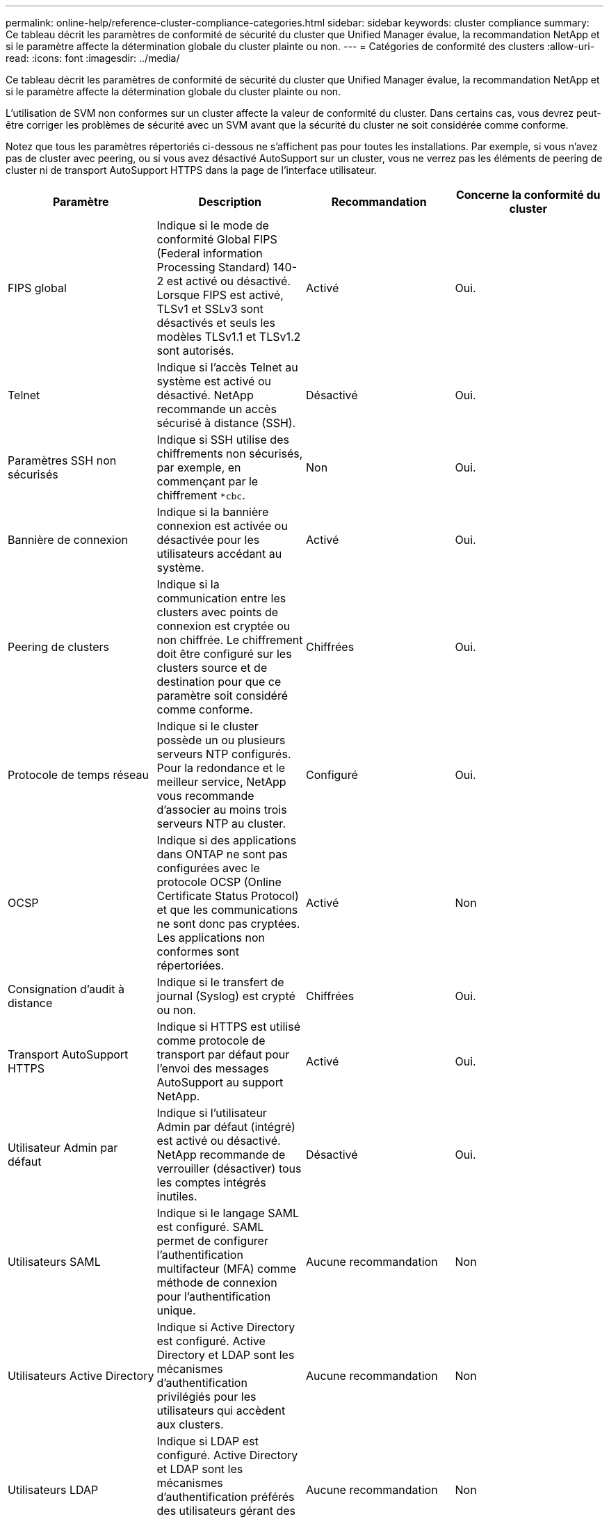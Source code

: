 ---
permalink: online-help/reference-cluster-compliance-categories.html 
sidebar: sidebar 
keywords: cluster compliance 
summary: Ce tableau décrit les paramètres de conformité de sécurité du cluster que Unified Manager évalue, la recommandation NetApp et si le paramètre affecte la détermination globale du cluster plainte ou non. 
---
= Catégories de conformité des clusters
:allow-uri-read: 
:icons: font
:imagesdir: ../media/


[role="lead"]
Ce tableau décrit les paramètres de conformité de sécurité du cluster que Unified Manager évalue, la recommandation NetApp et si le paramètre affecte la détermination globale du cluster plainte ou non.

L'utilisation de SVM non conformes sur un cluster affecte la valeur de conformité du cluster. Dans certains cas, vous devrez peut-être corriger les problèmes de sécurité avec un SVM avant que la sécurité du cluster ne soit considérée comme conforme.

Notez que tous les paramètres répertoriés ci-dessous ne s'affichent pas pour toutes les installations. Par exemple, si vous n'avez pas de cluster avec peering, ou si vous avez désactivé AutoSupport sur un cluster, vous ne verrez pas les éléments de peering de cluster ni de transport AutoSupport HTTPS dans la page de l'interface utilisateur.

[cols="4*"]
|===
| Paramètre | Description | Recommandation | Concerne la conformité du cluster 


 a| 
FIPS global
 a| 
Indique si le mode de conformité Global FIPS (Federal information Processing Standard) 140-2 est activé ou désactivé. Lorsque FIPS est activé, TLSv1 et SSLv3 sont désactivés et seuls les modèles TLSv1.1 et TLSv1.2 sont autorisés.
 a| 
Activé
 a| 
Oui.



 a| 
Telnet
 a| 
Indique si l'accès Telnet au système est activé ou désactivé. NetApp recommande un accès sécurisé à distance (SSH).
 a| 
Désactivé
 a| 
Oui.



 a| 
Paramètres SSH non sécurisés
 a| 
Indique si SSH utilise des chiffrements non sécurisés, par exemple, en commençant par le chiffrement `*cbc`.
 a| 
Non
 a| 
Oui.



 a| 
Bannière de connexion
 a| 
Indique si la bannière connexion est activée ou désactivée pour les utilisateurs accédant au système.
 a| 
Activé
 a| 
Oui.



 a| 
Peering de clusters
 a| 
Indique si la communication entre les clusters avec points de connexion est cryptée ou non chiffrée. Le chiffrement doit être configuré sur les clusters source et de destination pour que ce paramètre soit considéré comme conforme.
 a| 
Chiffrées
 a| 
Oui.



 a| 
Protocole de temps réseau
 a| 
Indique si le cluster possède un ou plusieurs serveurs NTP configurés. Pour la redondance et le meilleur service, NetApp vous recommande d'associer au moins trois serveurs NTP au cluster.
 a| 
Configuré
 a| 
Oui.



 a| 
OCSP
 a| 
Indique si des applications dans ONTAP ne sont pas configurées avec le protocole OCSP (Online Certificate Status Protocol) et que les communications ne sont donc pas cryptées. Les applications non conformes sont répertoriées.
 a| 
Activé
 a| 
Non



 a| 
Consignation d'audit à distance
 a| 
Indique si le transfert de journal (Syslog) est crypté ou non.
 a| 
Chiffrées
 a| 
Oui.



 a| 
Transport AutoSupport HTTPS
 a| 
Indique si HTTPS est utilisé comme protocole de transport par défaut pour l'envoi des messages AutoSupport au support NetApp.
 a| 
Activé
 a| 
Oui.



 a| 
Utilisateur Admin par défaut
 a| 
Indique si l'utilisateur Admin par défaut (intégré) est activé ou désactivé. NetApp recommande de verrouiller (désactiver) tous les comptes intégrés inutiles.
 a| 
Désactivé
 a| 
Oui.



 a| 
Utilisateurs SAML
 a| 
Indique si le langage SAML est configuré. SAML permet de configurer l'authentification multifacteur (MFA) comme méthode de connexion pour l'authentification unique.
 a| 
Aucune recommandation
 a| 
Non



 a| 
Utilisateurs Active Directory
 a| 
Indique si Active Directory est configuré. Active Directory et LDAP sont les mécanismes d'authentification privilégiés pour les utilisateurs qui accèdent aux clusters.
 a| 
Aucune recommandation
 a| 
Non



 a| 
Utilisateurs LDAP
 a| 
Indique si LDAP est configuré. Active Directory et LDAP sont les mécanismes d'authentification préférés des utilisateurs gérant des clusters par le biais d'utilisateurs locaux.
 a| 
Aucune recommandation
 a| 
Non



 a| 
Utilisateurs de certificats
 a| 
Indique si un utilisateur de certificat est configuré pour se connecter au cluster.
 a| 
Aucune recommandation
 a| 
Non



 a| 
Utilisateurs locaux
 a| 
Indique si les utilisateurs locaux sont configurés pour se connecter au cluster.
 a| 
Aucune recommandation
 a| 
Non

|===
